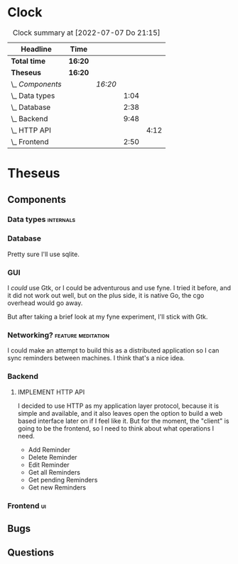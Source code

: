 # -*- mode: org; fill-column: 78; -*-
# Time-stamp: <2022-07-07 21:15:56 krylon>
#
#+TAGS: go(g) internals(i) ui(u) bug(b) feature(f)
#+TAGS: database(d) design(e), meditation(m)
#+TAGS: optimize(o) refactor(r) cleanup(c)
#+TODO: TODO(t)  RESEARCH(r) IMPLEMENT(i) TEST(e) | DONE(d) FAILED(f) CANCELLED(c)
#+TODO: MEDITATE(m) PLANNING(p) | SUSPENDED(s)
#+PRIORITIES: A G D
* Clock
  #+BEGIN: clocktable :scope file :maxlevel 200 :emphasize t
  #+CAPTION: Clock summary at [2022-07-07 Do 21:15]
  | Headline         | Time    |         |      |      |
  |------------------+---------+---------+------+------|
  | *Total time*     | *16:20* |         |      |      |
  |------------------+---------+---------+------+------|
  | *Theseus*        | *16:20* |         |      |      |
  | \_  /Components/ |         | /16:20/ |      |      |
  | \_    Data types |         |         | 1:04 |      |
  | \_    Database   |         |         | 2:38 |      |
  | \_    Backend    |         |         | 9:48 |      |
  | \_      HTTP API |         |         |      | 4:12 |
  | \_    Frontend   |         |         | 2:50 |      |
  #+END:
* Theseus
** Components
*** Data types                                                    :internals:
    :LOGBOOK:
    CLOCK: [2022-07-01 Fr 17:48]--[2022-07-01 Fr 17:51] =>  0:03
    CLOCK: [2022-06-30 Do 22:10]--[2022-06-30 Do 23:11] =>  1:01
    :END:
*** Database
    :LOGBOOK:
    CLOCK: [2022-07-01 Fr 17:51]--[2022-07-01 Fr 20:08] =>  2:17
    CLOCK: [2022-06-30 Do 23:11]--[2022-06-30 Do 23:32] =>  0:21
    :END:
    Pretty sure I'll use sqlite.
*** GUI
    I /could/ use Gtk, or I could be adventurous and use fyne. I tried it
    before, and it did not work out well, but on the plus side, it is native
    Go, the cgo overhead would go away.

    But after taking a brief look at my fyne experiment, I'll stick with Gtk.
*** Networking?                                          :feature:meditation:
    I could make an attempt to build this as a distributed application so I
    can sync reminders between machines. I think that's a nice idea.
*** Backend
    :LOGBOOK:
    CLOCK: [2022-07-04 Mo 17:12]--[2022-07-04 Mo 19:37] =>  2:25
    CLOCK: [2022-07-02 Sa 17:04]--[2022-07-02 Sa 19:06] =>  2:02
    CLOCK: [2022-07-01 Fr 20:56]--[2022-07-01 Fr 22:05] =>  1:09
    :END:
**** IMPLEMENT HTTP API
     :LOGBOOK:
     CLOCK: [2022-07-06 Mi 18:27]--[2022-07-06 Mi 20:39] =>  2:12
     CLOCK: [2022-07-05 Di 19:38]--[2022-07-05 Di 21:38] =>  2:00
     :END:
     I decided to use HTTP as my application layer protocol, because it is
     simple and available, and it also leaves open the option to build a web
     based interface later on if I feel like it.
     But for the moment, the "client" is going to be the frontend, so I need
     to think about what operations I need.
     - Add Reminder
     - Delete Reminder
     - Edit Reminder
     - Get all Reminders
     - Get pending Reminders
     - Get new Reminders
*** Frontend                                                             :ui:
    :LOGBOOK:
    CLOCK: [2022-07-07 Do 18:25]--[2022-07-07 Do 21:15] =>  2:50
    :END:

** Bugs
** Questions
